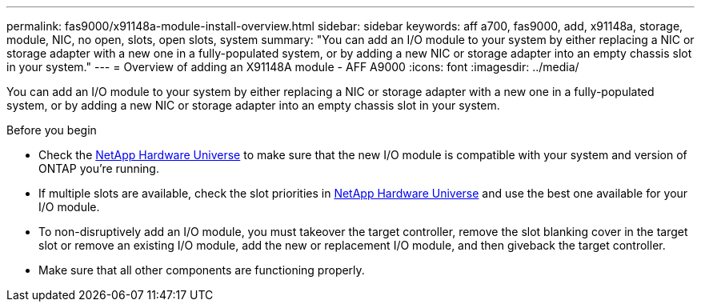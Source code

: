 ---
permalink: fas9000/x91148a-module-install-overview.html
sidebar: sidebar
keywords: aff a700, fas9000, add, x91148a, storage, module, NIC, no open, slots, open slots, system
summary: "You can add an I/O module to your system by either replacing a NIC or storage adapter with a new one in a fully-populated system, or by adding a new NIC or storage adapter into an empty chassis slot in your system."
---
= Overview of adding an X91148A module - AFF A9000
:icons: font
:imagesdir: ../media/

[.lead]
You can add an I/O module to your system by either replacing a NIC or storage adapter with a new one in a fully-populated system, or by adding a new NIC or storage adapter into an empty chassis slot in your system.

.Before you begin

* Check the https://hwu.netapp.com/[NetApp Hardware Universe] to make sure that the new I/O module is compatible with your system and version of ONTAP you're running.

* If multiple slots are available, check the slot priorities in https://hwu.netapp.com/[NetApp Hardware Universe]  and use the best one available for your I/O module.

* To non-disruptively add an I/O module, you must takeover the target controller, remove the slot blanking cover in the target slot or remove an existing I/O module, add the new or replacement I/O module, and then giveback the target controller.

* Make sure that all other components are functioning properly.
